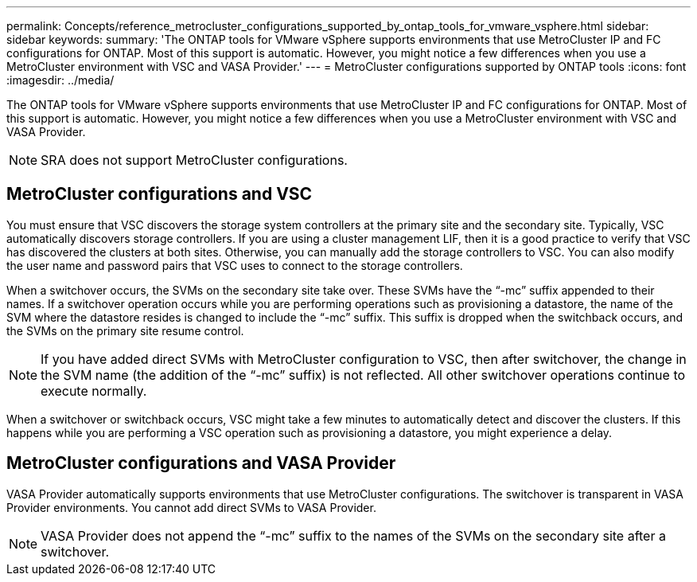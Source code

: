 ---
permalink: Concepts/reference_metrocluster_configurations_supported_by_ontap_tools_for_vmware_vsphere.html
sidebar: sidebar
keywords:
summary: 'The ONTAP tools for VMware vSphere supports environments that use MetroCluster IP and FC configurations for ONTAP. Most of this support is automatic. However, you might notice a few differences when you use a MetroCluster environment with VSC and VASA Provider.'
---
= MetroCluster configurations supported by ONTAP tools
:icons: font
:imagesdir: ../media/

[.lead]
The ONTAP tools for VMware vSphere supports environments that use MetroCluster IP and FC configurations for ONTAP. Most of this support is automatic. However, you might notice a few differences when you use a MetroCluster environment with VSC and VASA Provider.

NOTE: SRA does not support MetroCluster configurations.

== MetroCluster configurations and VSC

You must ensure that VSC discovers the storage system controllers at the primary site and the secondary site. Typically, VSC automatically discovers storage controllers. If you are using a cluster management LIF, then it is a good practice to verify that VSC has discovered the clusters at both sites. Otherwise, you can manually add the storage controllers to VSC. You can also modify the user name and password pairs that VSC uses to connect to the storage controllers.

When a switchover occurs, the SVMs on the secondary site take over. These SVMs have the "`-mc`" suffix appended to their names. If a switchover operation occurs while you are performing operations such as provisioning a datastore, the name of the SVM where the datastore resides is changed to include the "`-mc`" suffix. This suffix is dropped when the switchback occurs, and the SVMs on the primary site resume control.

NOTE: If you have added direct SVMs with MetroCluster configuration to VSC, then after switchover, the change in the SVM name (the addition of the "`-mc`" suffix) is not reflected. All other switchover operations continue to execute normally.

When a switchover or switchback occurs, VSC might take a few minutes to automatically detect and discover the clusters. If this happens while you are performing a VSC operation such as provisioning a datastore, you might experience a delay.

== MetroCluster configurations and VASA Provider

VASA Provider automatically supports environments that use MetroCluster configurations. The switchover is transparent in VASA Provider environments. You cannot add direct SVMs to VASA Provider.

NOTE: VASA Provider does not append the "`-mc`" suffix to the names of the SVMs on the secondary site after a switchover.
